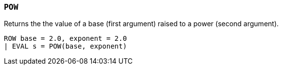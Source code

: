 [[esql-pow]]
=== `POW`
Returns the the value of a base (first argument) raised to a power (second
argument).

[source,esql]
----
ROW base = 2.0, exponent = 2.0
| EVAL s = POW(base, exponent)
----

